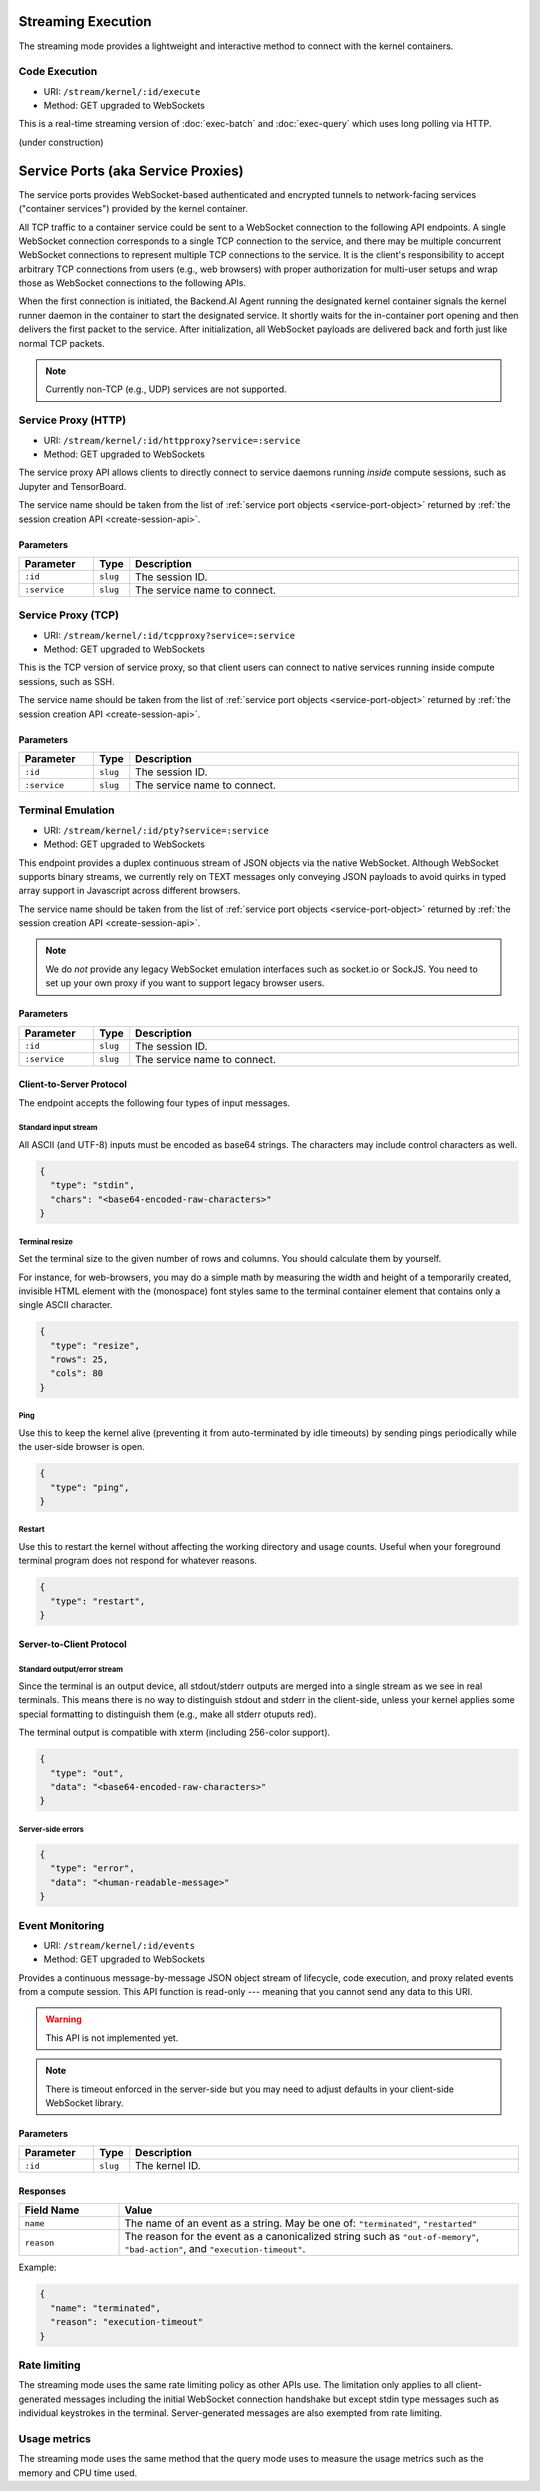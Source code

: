 .. _exec-stream:

Streaming Execution
===================

The streaming mode provides a lightweight and interactive method to connect with the kernel containers.


Code Execution
--------------
* URI: ``/stream/kernel/:id/execute``
* Method: GET upgraded to WebSockets

This is a real-time streaming version of :doc:`exec-batch` and :doc:`exec-query` which uses
long polling via HTTP.

(under construction)

.. versionadded:: v4.20181215


.. _service-ports:

Service Ports (aka Service Proxies)
===================================

The service ports provides WebSocket-based authenticated and encrypted tunnels
to network-facing services ("container services") provided by the kernel container.

All TCP traffic to a container service could be sent to a WebSocket connection
to the following API endpoints.  A single WebSocket connection corresponds to a
single TCP connection to the service, and there may be multiple concurrent
WebSocket connections to represent multiple TCP connections to the service.
It is the client's responsibility to accept arbitrary TCP connections from
users (e.g., web browsers) with proper authorization for multi-user setups and
wrap those as WebSocket connections to the following APIs.

When the first connection is initiated, the Backend.AI Agent running the designated
kernel container signals the kernel runner daemon in the container to start the
designated service.  It shortly waits for the in-container port opening and
then delivers the first packet to the service.  After initialization, all
WebSocket payloads are delivered back and forth just like normal TCP packets.

.. note:: Currently non-TCP (e.g., UDP) services are not supported.


Service Proxy (HTTP)
--------------------

* URI: ``/stream/kernel/:id/httpproxy?service=:service``
* Method: GET upgraded to WebSockets

The service proxy API allows clients to directly connect to service daemons running *inside*
compute sessions, such as Jupyter and TensorBoard.

The service name should be taken from the list of :ref:`service port objects
<service-port-object>` returned by :ref:`the session creation API
<create-session-api>`.

.. versionadded:: v4.20181215

Parameters
""""""""""

.. list-table::
   :widths: 15 5 80
   :header-rows: 1

   * - Parameter
     - Type
     - Description
   * - ``:id``
     - ``slug``
     - The session ID.
   * - ``:service``
     - ``slug``
     - The service name to connect.


Service Proxy (TCP)
-------------------

* URI: ``/stream/kernel/:id/tcpproxy?service=:service``
* Method: GET upgraded to WebSockets

This is the TCP version of service proxy, so that client users can connect to native services
running inside compute sessions, such as SSH.

The service name should be taken from the list of :ref:`service port objects
<service-port-object>` returned by :ref:`the session creation API
<create-session-api>`.

.. versionadded:: v4.20181215

Parameters
""""""""""

.. list-table::
   :widths: 15 5 80
   :header-rows: 1

   * - Parameter
     - Type
     - Description
   * - ``:id``
     - ``slug``
     - The session ID.
   * - ``:service``
     - ``slug``
     - The service name to connect.


Terminal Emulation
------------------

* URI: ``/stream/kernel/:id/pty?service=:service``
* Method: GET upgraded to WebSockets

This endpoint provides a duplex continuous stream of JSON objects via the native WebSocket.
Although WebSocket supports binary streams, we currently rely on TEXT messages only
conveying JSON payloads to avoid quirks in typed array support in Javascript
across different browsers.

The service name should be taken from the list of :ref:`service port objects
<service-port-object>` returned by :ref:`the session creation API
<create-session-api>`.

.. note::

   We do *not* provide any legacy WebSocket emulation interfaces such as socket.io or SockJS.
   You need to set up your own proxy if you want to support legacy browser users.

.. versionchanged:: v4.20181215

   Added the ``service`` query parameter.

Parameters
""""""""""

.. list-table::
   :widths: 15 5 80
   :header-rows: 1

   * - Parameter
     - Type
     - Description
   * - ``:id``
     - ``slug``
     - The session ID.
   * - ``:service``
     - ``slug``
     - The service name to connect.

Client-to-Server Protocol
"""""""""""""""""""""""""

The endpoint accepts the following four types of input messages.

Standard input stream
^^^^^^^^^^^^^^^^^^^^^

All ASCII (and UTF-8) inputs must be encoded as base64 strings.
The characters may include control characters as well.

.. code-block:: json

   {
     "type": "stdin",
     "chars": "<base64-encoded-raw-characters>"
   }

Terminal resize
^^^^^^^^^^^^^^^

Set the terminal size to the given number of rows and columns.
You should calculate them by yourself.

For instance, for web-browsers, you may do a simple math by measuring the width
and height of a temporarily created, invisible HTML element with the
(monospace) font styles same to the terminal container element that contains
only a single ASCII character.

.. code-block:: json

   {
     "type": "resize",
     "rows": 25,
     "cols": 80
   }

Ping
^^^^

Use this to keep the kernel alive (preventing it from auto-terminated by idle timeouts)
by sending pings periodically while the user-side browser is open.

.. code-block:: json

   {
     "type": "ping",
   }

Restart
^^^^^^^

Use this to restart the kernel without affecting the working directory and usage counts.
Useful when your foreground terminal program does not respond for whatever reasons.

.. code-block:: json

   {
     "type": "restart",
   }


Server-to-Client Protocol
"""""""""""""""""""""""""

Standard output/error stream
^^^^^^^^^^^^^^^^^^^^^^^^^^^^

Since the terminal is an output device, all stdout/stderr outputs are merged
into a single stream as we see in real terminals.
This means there is no way to distinguish stdout and stderr in the client-side,
unless your kernel applies some special formatting to distinguish them (e.g.,
make all stderr otuputs red).

The terminal output is compatible with xterm (including 256-color support).

.. code-block:: json

   {
     "type": "out",
     "data": "<base64-encoded-raw-characters>"
   }

Server-side errors
^^^^^^^^^^^^^^^^^^

.. code-block:: json

   {
     "type": "error",
     "data": "<human-readable-message>"
   }


Event Monitoring
----------------

* URI: ``/stream/kernel/:id/events``
* Method: GET upgraded to WebSockets

Provides a continuous message-by-message JSON object stream of lifecycle, code
execution, and proxy related events from a compute session.  This API function
is read-only --- meaning that you cannot send any data to this URI.

.. warning::

   This API is not implemented yet.

.. note::

   There is timeout enforced in the server-side but you may need to adjust
   defaults in your client-side WebSocket library.

.. versionchanged:: v4.20181215

   Renamed the URI to ``events``.


Parameters
""""""""""

.. list-table::
   :widths: 15 5 80
   :header-rows: 1

   * - Parameter
     - Type
     - Description
   * - ``:id``
     - ``slug``
     - The kernel ID.

Responses
"""""""""

.. list-table::
   :widths: 20 80
   :header-rows: 1

   * - Field Name
     - Value
   * - ``name``
     - The name of an event as a string. May be one of:
       ``"terminated"``, ``"restarted"``
   * - ``reason``
     - The reason for the event as a canonicalized string
       such as ``"out-of-memory"``, ``"bad-action"``, and ``"execution-timeout"``.

Example:

.. code-block:: json

   {
     "name": "terminated",
     "reason": "execution-timeout"
   }


Rate limiting
-------------

The streaming mode uses the same rate limiting policy as other APIs use.
The limitation only applies to all client-generated messages including the
initial WebSocket connection handshake but except stdin type messages such as
individual keystrokes in the terminal.
Server-generated messages are also exempted from rate limiting.

Usage metrics
-------------

The streaming mode uses the same method that the query mode uses to measure the
usage metrics such as the memory and CPU time used.
